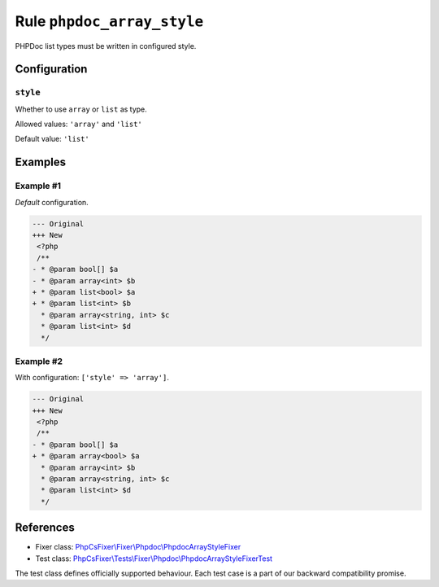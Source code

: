 ===========================
Rule ``phpdoc_array_style``
===========================

PHPDoc list types must be written in configured style.

Configuration
-------------

``style``
~~~~~~~~~

Whether to use ``array`` or ``list`` as type.

Allowed values: ``'array'`` and ``'list'``

Default value: ``'list'``

Examples
--------

Example #1
~~~~~~~~~~

*Default* configuration.

.. code-block:: diff

   --- Original
   +++ New
    <?php
    /**
   - * @param bool[] $a
   - * @param array<int> $b
   + * @param list<bool> $a
   + * @param list<int> $b
     * @param array<string, int> $c
     * @param list<int> $d
     */

Example #2
~~~~~~~~~~

With configuration: ``['style' => 'array']``.

.. code-block:: diff

   --- Original
   +++ New
    <?php
    /**
   - * @param bool[] $a
   + * @param array<bool> $a
     * @param array<int> $b
     * @param array<string, int> $c
     * @param list<int> $d
     */
References
----------

- Fixer class: `PhpCsFixer\\Fixer\\Phpdoc\\PhpdocArrayStyleFixer <./../../../src/Fixer/Phpdoc/PhpdocArrayStyleFixer.php>`_
- Test class: `PhpCsFixer\\Tests\\Fixer\\Phpdoc\\PhpdocArrayStyleFixerTest <./../../../tests/Fixer/Phpdoc/PhpdocArrayStyleFixerTest.php>`_

The test class defines officially supported behaviour. Each test case is a part of our backward compatibility promise.
